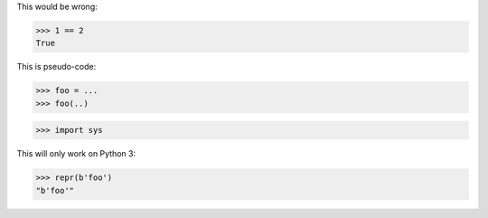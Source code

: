 .. skip: next

This would be wrong:

>>> 1 == 2
True

This is pseudo-code:

.. skip: start

>>> foo = ...
>>> foo(..)

.. skip: end

>>> import sys

This will only work on Python 3:

.. skip: next if(sys.version_info < (3, 0), reason="python 3 only")

>>> repr(b'foo')
"b'foo'"
